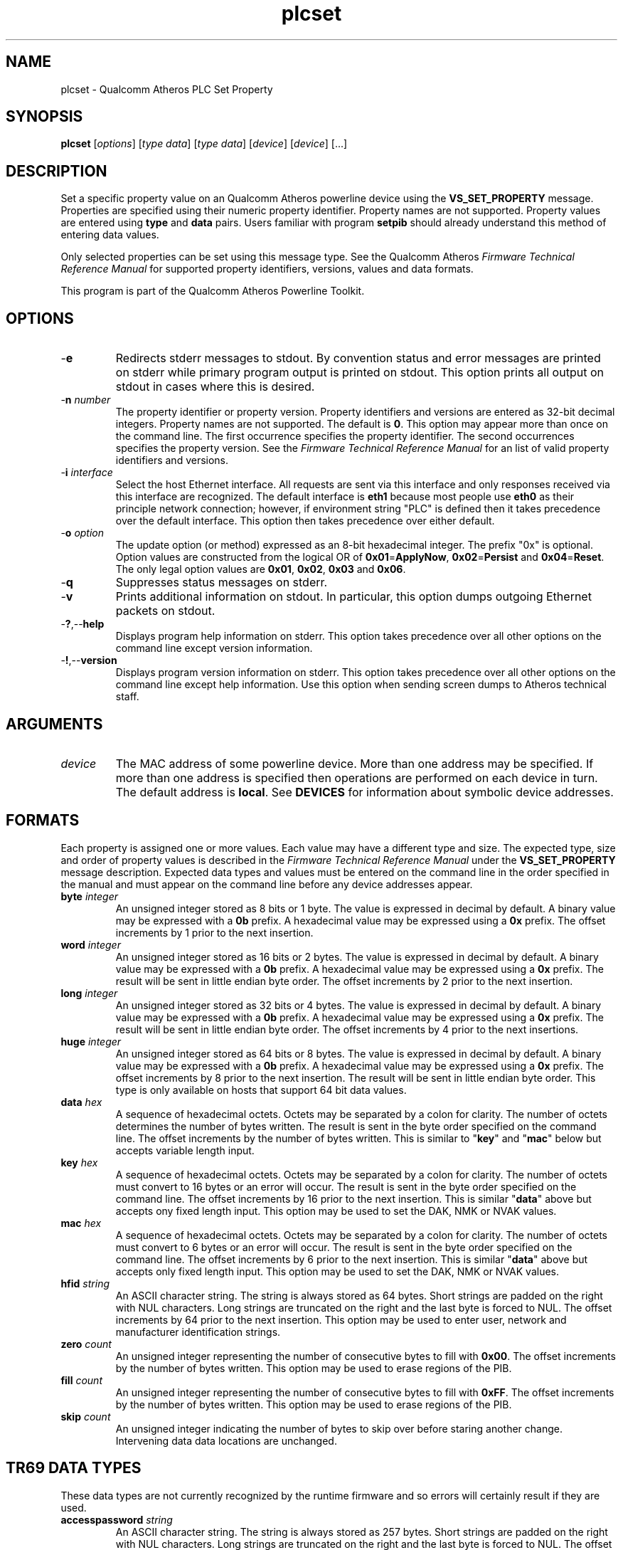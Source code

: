 .TH plcset 1 "April 2013" "plc-utils-2.1.5" "Qualcomm Atheros Powerline Toolkit"

.SH NAME
plcset - Qualcomm Atheros PLC Set Property

.SH SYNOPSIS
.BR plcset
.RI [ options ]
.RI [ type 
.IR  data ]
.RI [ type 
.IR  data ]
.RI [ device ]
.RI [ device ]
[...]

.SH DESCRIPTION
Set a specific property value on an Qualcomm Atheros powerline device using the \fBVS_SET_PROPERTY\fR message.
Properties are specified using their numeric property identifier.
Property names are not supported.
Property values are entered using \fBtype\fR and \fBdata\fR pairs.
Users familiar with program \fBsetpib\fR should already understand this method of entering data values.

.PP
Only selected properties can be set using this message type.
See the Qualcomm Atheros \fIFirmware Technical Reference Manual\fR for supported property identifiers, versions, values and data formats.

.PP
This program is part of the Qualcomm Atheros Powerline Toolkit.

.SH OPTIONS

.TP
.RB - e
Redirects stderr messages to stdout.
By convention status and error messages are printed on stderr while primary program output is printed on stdout.
This option prints all output on stdout in cases where this is desired.

.TP
-\fBn\fI number\fR
The property identifier or property version.
Property identifiers and versions are entered as 32-bit decimal integers.
Property names are not supported.
The default is \fB0\fR.
This option may appear more than once on the command line.
The first occurrence specifies the property identifier.
The second occurrences specifies the property version.
See the \fIFirmware Technical Reference Manual\fR for an list of valid property identifiers and versions.

.TP
-\fBi \fIinterface\fR
Select the host Ethernet interface.
All requests are sent via this interface and only responses received via this interface are recognized.
The default interface is \fBeth1\fR because most people use \fBeth0\fR as their principle network connection; however, if environment string "PLC" is defined then it takes precedence over the default interface.
This option then takes precedence over either default.

.TP
-\fBo\fI option\fR
The update option (or method) expressed as an 8-bit hexadecimal integer.
The prefix "0x" is optional.
Option values are constructed from the logical OR of \fB0x01\fR=\fBApplyNow\fR, \fB0x02\fR=\fBPersist\fR and \fB0x04\fR=\fBReset\fR.
The only legal option values are \fB0x01\fR, \fB0x02\fR, \fB0x03\fR and \fB0x06\fR.

.TP
.RB - q
Suppresses status messages on stderr.

.TP
.RB - v
Prints additional information on stdout.
In particular, this option dumps outgoing Ethernet packets on stdout.

.TP
.RB - ? ,-- help   
Displays program help information on stderr.
This option takes precedence over all other options on the command line except version information.

.TP
.RB - ! ,-- version
Displays program version information on stderr.
This option takes precedence over all other options on the command line except help information.
Use this option when sending screen dumps to Atheros technical staff.

.SH ARGUMENTS

.TP
.IR device
The MAC address of some powerline device.
More than one address may be specified.
If more than one address is specified then operations are performed on each device in turn.
The default address is \fBlocal\fR.
See \fBDEVICES\fR for information about symbolic device addresses.

.SH FORMATS
Each property is assigned one or more values.
Each value may have a different type and size.
The expected type, size and order of property values is described in the \fIFirmware Technical Reference Manual\fR under the \fBVS_SET_PROPERTY\fR message description.
Expected data types and values must be entered on the command line in the order specified in the manual and must appear on the command line before any device addresses appear.

.TP
\fBbyte \fIinteger\fR
An unsigned integer stored as 8 bits or 1 byte.
The value is expressed in decimal by default.
A binary value may be expressed with a \fB0b\fR prefix.
A hexadecimal value may be expressed using a \fB0x\fR prefix.
The offset increments by 1 prior to the next insertion.

.TP
\fBword \fIinteger\fR
An unsigned integer stored as 16 bits or 2 bytes.
The value is expressed in decimal by default.
A binary value may be expressed with a \fB0b\fR prefix.
A hexadecimal value may be expressed using a \fB0x\fR prefix.
The result will be sent in little endian byte order.
The offset increments by 2 prior to the next insertion.

.TP
\fBlong \fIinteger\fR
An unsigned integer stored as 32 bits or 4 bytes.
The value is expressed in decimal by default.
A binary value may be expressed with a \fB0b\fR prefix.
A hexadecimal value may be expressed using a \fB0x\fR prefix.
The result will be sent in little endian byte order.
The offset increments by 4 prior to the next insertions.

.TP
\fBhuge \fIinteger\fR
An unsigned integer stored as 64 bits or 8 bytes.
The value is expressed in decimal by default.
A binary value may be expressed with a \fB0b\fR prefix.
A hexadecimal value may be expressed using a \fB0x\fR prefix.
The offset increments by 8 prior to the next insertion.
The result will be sent in little endian byte order.
This type is only available on hosts that support 64 bit data values.

.TP
\fBdata \fIhex\fR
A sequence of hexadecimal octets.
Octets may be separated by a colon for clarity.
The number of octets determines the number of bytes written.
The result is sent in the byte order specified on the command line.
The offset increments by the number of bytes written.
This is similar to "\fBkey\fR" and "\fBmac\fR" below but accepts variable length input.

.TP
\fBkey \fIhex\fR
A sequence of hexadecimal octets.
Octets may be separated by a colon for clarity.
The number of octets must convert to 16 bytes or an error will occur.
The result is sent in the byte order specified on the command line.
The offset increments by 16 prior to the next insertion.
This is similar "\fBdata\fR" above but accepts ony fixed length input.
This option may be used to set the DAK, NMK or NVAK values.

.TP
\fBmac \fIhex\fR
A sequence of hexadecimal octets.
Octets may be separated by a colon for clarity.
The number of octets must convert to 6 bytes or an error will occur.
The result is sent in the byte order specified on the command line.
The offset increments by 6 prior to the next insertion.
This is similar "\fBdata\fR" above but accepts only fixed length input.
This option may be used to set the DAK, NMK or NVAK values.

.TP
\fBhfid \fIstring\fR
An ASCII character string.
The string is always stored as 64 bytes.
Short strings are padded on the right with NUL characters.
Long strings are truncated on the right and the last byte is forced to NUL.
The offset increments by 64 prior to the next insertion.
This option may be used to enter user, network and  manufacturer identification strings.

.TP
\fBzero \fIcount\fR
An unsigned integer representing the number of consecutive bytes to fill with \fB0x00\fR.
The offset increments by the number of bytes written.
This option may be used to erase regions of the PIB.

.TP
\fBfill \fIcount\fR
An unsigned integer representing the number of consecutive bytes to fill with \fB0xFF\fR.
The offset increments by the number of bytes written.
This option may be used to erase regions of the PIB.

.TP
\fBskip \fIcount\fR
An unsigned integer indicating the number of bytes to skip over before staring another change.
Intervening data data locations are unchanged.

.SH TR69 DATA TYPES
These data types are not currently recognized by the runtime firmware and so errors will certainly result if they are used.

.TP
\fBaccesspassword \fIstring\fR
An ASCII character string.
The string is always stored as 257 bytes.
Short strings are padded on the right with NUL characters.
Long strings are truncated on the right and the last byte is forced to NUL.
The offset increments by 257 prior to the next insertion.

.TP
\fBaccessusername \fIstring\fR
An ASCII character string.
The string is always stored as 33 bytes.
Short strings are padded on the right with NUL characters.
Long strings are truncated on the right and the last byte is forced to NUL.
The offset increments by 33 prior to the next insertion.

.TP
\fBadminpassword \fIstring\fR
An ASCII character string.
The string is always stored as 33 bytes.
Short strings are padded on the right with NUL characters.
Long strings are truncated on the right and the last byte is forced to NUL.
The offset increments by 33 prior to the next insertion.

.TP
\fBadminusername \fIstring\fR
An ASCII character string.
The string is always stored as 33 bytes.
Short strings are padded on the right with NUL characters.
Long strings are truncated on the right and the last byte is forced to NUL.
The offset increments by 33 prior to the next insertion.

.TP
\fBpassword \fIstring\fR
An ASCII character string.
The string is always stored as 257 bytes.
Short strings are padded on the right with NUL characters.
Long strings are truncated on the right and the last byte is forced to NUL.
The offset increments by 257 prior to the next insertion.

.TP
\fBurl \fIstring\fR
An ASCII character string.
The string is always stored as 257 bytes.
Short strings are padded on the right with NUL characters.
Long strings are truncated on the right and the last byte is forced to NUL.
The offset increments by 257 prior to the next insertion.

.TP
\fBusername \fIstring\fR
An ASCII character string.
The string is always stored as 257 bytes.
Short strings are padded on the right with NUL characters.
Long strings are truncated on the right and the last byte is forced to NUL.
The offset increments by 257 prior to the next insertion.

.SH DEVICES
Powerline devices use Ethernet Media Access Control (MAC) addresses.
A MAC address is a 48-bit value entered as 12 hexadecimal digits in upper, lower or mixed character case.
Octets may be separated with colons for clarity.
For example, "00b052000001", "00:b0:52:00:00:01" and "00b052:000001" are valid and equivalent.

.PP
The following MAC addresses are special and may be entered by name instead of number.

.TP
.BR all
Same as "broadcast".

.TP
.BR broadcast
A synonym for the Ethernet broadcast address, \fBFF:FF:FF:FF:FF:FF\fR.
All devices, whether local, remote or foreign recognize messages sent to this address.
A remote device is any device at the far end of a powerline connection.
A foreign device is any device not manufactured by Atheros.

.TP
.BR local
A synonym for the Qualcomm Atheros vendor specific Local Management Address (LMA), \fB00:B0:52:00:00:01\fR.
All local Atheros devices recognize this address but remote and foreign devices do not.
A remote device is any device at the far end of a powerline connection.
A foreign device is any device not manufactured by Atheros.

.SH REFERENCES
See the Qualcomm Atheros HomePlug AV Firmware Technical Reference Manual for the latest information on available properties.

.SH DISCLAIMER
Atheros HomePlug AV Vendor Specific Management Message structure and content is proprietary to Qualcomm Atheros, Ocala FL USA.
Consequently, public information may not be available.
Qualcomm Atheros reserves the right to modify message structure and content in future firmware releases without any obligation to notify or compensate users of this program.

.SH EXAMPLES
The following example sets the "time-to-live" property for each channel access priority type: \fBCAP0\fR, \fBCAP1\fR, \fBCAP2\fR, \fBCAP3\fR and \fBMME\fR.
The property identifier is \fB101\fR.
It needs five 32-bit decimal integer values in microseconds.
Data type \fBlong\fR specifies a 32-bit decimal value that will be converted to little endian format on output.

.PP
   # plcset -n 101 long 100 long 200 long 250 long 300 long 100

.PP
The next example set the User HFID.
The first occurrence of option \fB-n\fR specifies the property by number as \fB105\fR.
The second occurrence specifies the property version as \fB1\fR.
This is merely an example of how to specify the properly version.
At the time of writing, property \fB105\fR is still version \fB0\fR.

.PP
   # plcset -n 105 -n 1 hfid "Intergalactic Software Pirates"   

.SH SEE ALSO
.BR plc ( 1 ),
.BR getpib ( 1 ),
.BR modpib ( 1 ),
.BR plcset ( 1 ),
.BR setpib ( 1 )

.SH CREDITS
 Charles Maier <charles.maier@qca.qualcomm.com>
